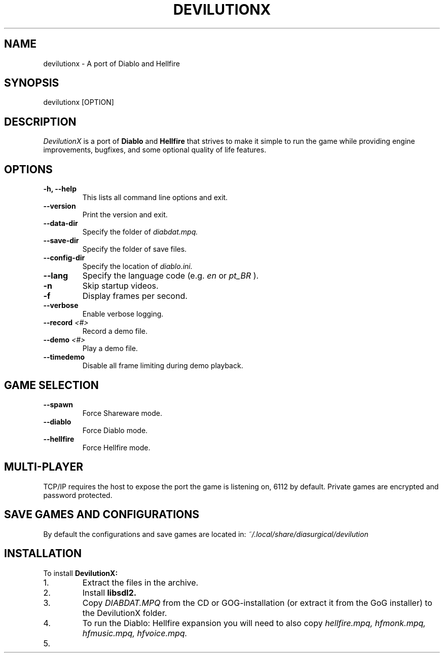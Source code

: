.TH DEVILUTIONX 6 "May 2025" "1.5.4" "DevilutionX Community"
.SH NAME
devilutionx \- A port of Diablo and Hellfire
.SH SYNOPSIS
devilutionx [OPTION]
.SH DESCRIPTION
.I DevilutionX
is a port of
.B Diablo
and
.B Hellfire
that strives to make it simple to run the game while providing engine improvements, bugfixes, and some optional quality of life features.
.SH OPTIONS
.TP
.B \-h, \-\-help
This lists all command line options and exit.
.TP
.B \-\-version
Print the version and exit.
.TP
.B \-\-data\-dir
Specify the folder of
.I diabdat.mpq.
.TP
.B \-\-save\-dir
Specify the folder of save files.
.TP
.B \-\-config\-dir
Specify the location of
.I diablo.ini.
.TP
.B \-\-lang
Specify the language code (e.g.
.I en
or
.I pt_BR
).
.TP
.B \-n
Skip startup videos.
.TP
.B \-f
Display frames per second.
.TP
.B \-\-verbose
Enable verbose logging.
.TP
.B \-\-record \fI<#>\fR
Record a demo file.
.TP
.B \-\-demo \fI<#>\fR
Play a demo file.
.TP
.B \-\-timedemo
Disable all frame limiting during demo playback.
.SH GAME SELECTION
.TP
.B \-\-spawn
Force Shareware mode.
.TP
.B \-\-diablo
Force Diablo mode.
.TP
.B \-\-hellfire
Force Hellfire mode.
.SH MULTI-PLAYER
TCP/IP requires the host to expose the port the game is listening on, 6112 by default. Private games are encrypted and password protected.
.SH SAVE GAMES AND CONFIGURATIONS
By default the configurations and save games are located in:
.I ~/.local/share/diasurgical/devilution
.SH INSTALLATION
To install
.B DevilutionX:
.IP 1.
Extract the files in the archive.
.IP 2.
Install
.B libsdl2.
.IP 3.
Copy
.I DIABDAT.MPQ
from the CD or GOG-installation (or extract it from the GoG installer) to the DevilutionX folder.
.IP 4.
To run the Diablo: Hellfire expansion you will need to also copy
.I hellfire.mpq, hfmonk.mpq, hfmusic.mpq, hfvoice.mpq.
.IP 5.
For Chinese, Japanese, and Korean text support download
.UR https://github.com/diasurgical/devilutionx-assets/releases/latest/download/fonts.mpq
and add it to the game folder.
.IP 6.
For the Polish voice pack download
.UR https://github.com/diasurgical/devilutionx-assets/releases/latest/download/pl.mpq.
.IP 7.
For the Russian voice pack download
.UR https://github.com/diasurgical/devilutionx-assets/releases/latest/download/ru.mpq.
.IP 8.
Run
.B ./devilutionx
.SH REPORTING BUGS
Report bugs at
.B https://github.com/diasurgical/devilutionX/

.SH SEE ALSO
Discord:
.B https://discord.gg/devilutionx
.RE

.PP
GitHub:
.B https://github.com/diasurgical/devilutionX
.RE

.PP
Manual:
.B https://github.com/diasurgical/devilutionX/wiki
.RE

.PP
Changelog:
.B https://github.com/diasurgical/devilutionX/blob/master/docs/CHANGELOG.md
.RE

.SH AUTHOR
Written by the DevilutionX community.
.SH COPYRIGHT
This software is being released to the Public Domain. No assets of Diablo are being provided. You must own a copy of Diablo and have access to the assets beforehand in order to use this software.
.P
Battle.net® - Copyright © 1996 Blizzard Entertainment, Inc. All rights reserved. Battle.net and Blizzard Entertainment are trademarks or registered trademarks of Blizzard Entertainment, Inc. in the U.S. and/or other countries.
.P
Diablo® - Copyright © 1996 Blizzard Entertainment, Inc. All rights reserved. Diablo and Blizzard Entertainment are trademarks or registered trademarks of Blizzard Entertainment, Inc. in the U.S. and/or other countries.
.P
This software is in no way associated with or endorsed by Blizzard Entertainment®.
